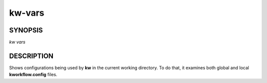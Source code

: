 =======
kw-vars
=======

.. _vars-doc:

SYNOPSIS
========
*kw vars*

DESCRIPTION
===========
Shows configurations being used by **kw** in the current working directory. To
do that, it examines both global and local **kworkflow.config** files.
